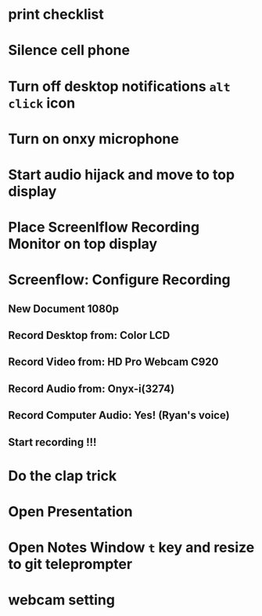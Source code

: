* print checklist
* Silence cell phone
* Turn off desktop notifications ~alt~ ~click~ icon
* Turn on onxy microphone
* Start audio hijack and move to top display
* Place Screenlflow Recording Monitor on top display
* Screenflow: Configure Recording
** New Document 1080p
** Record Desktop from: Color LCD
** Record Video from: HD Pro Webcam C920
** Record Audio from: Onyx-i(3274)
** Record Computer Audio: Yes! (Ryan's voice)
** Start recording !!!
* Do the clap trick
* Open Presentation
* Open Notes Window ~t~ key and resize to git teleprompter
* webcam setting
